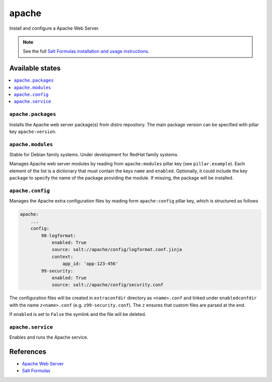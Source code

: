 ======
apache
======

Install and configure a Apache Web Server.

.. note::

    See the full `Salt Formulas installation and usage instructions
    <http://docs.saltstack.com/en/latest/topics/development/conventions/formulas.html>`_.

Available states
================

.. contents::
    :local:

``apache.packages``
-------------------

Installs the Apache web server package(s) from distro repository. The main
package version can be specified with pillar key ``apache:version``.

``apache.modules``
------------------

Stable for Debian family systems. Under development for RedHat family systems.

Manages Apache web server modules by reading from ``apache:modules`` pillar
key (see ``pillar.example``). Each element of the list is a dictionary that
must contain the keys ``name`` and ``enabled``. Optionally, it could include
the key ``package`` to specify the name of the package providing the module.
If missing, the package will be installed.

``apache.config``
-----------------

Manages the Apache extra configuration files by reading form ``apache:config``
pillar key, which is  structured as follows

.. code:: yaml

    apache:
        ...
        config:
            98-logformat:
                enabled: True
                source: salt://apache/config/logformat.conf.jinja
                context:
                    app_id: 'app-123-456'
            99-security:
                enabled: True
                source: salt://apache/config/security.conf

The configuration files will be created in ``extraconfdir`` directory as
``<name>.conf`` and linked under ``enabledconfdir`` with the name
``z<name>.conf`` (e.g. ``z99-security.conf``). The ``z`` ensures that custom
files are parsed at the end.

If ``enabled`` is set to ``False`` the symlink and the file will be deleted.

``apache.service``
------------------

Enables and runs the Apache service.

References
==========

-  `Apache Web Server <https://httpd.apache.org/>`__
-  `Salt Formulas <https://docs.saltstack.com/en/latest/topics/development/conventions/formulas.html>`__
